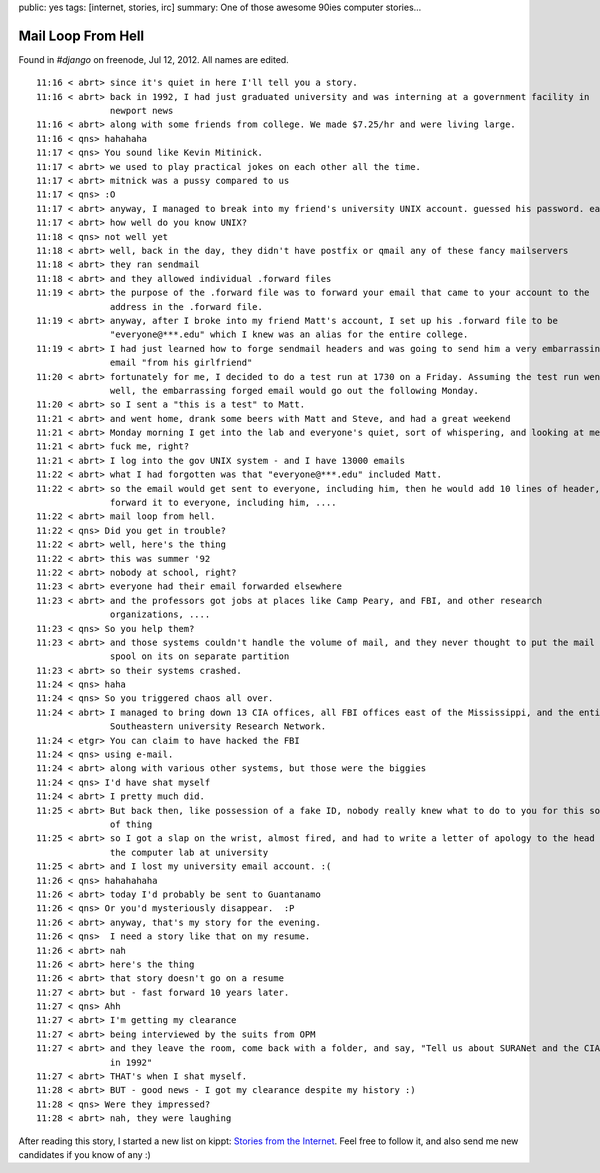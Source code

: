 public: yes
tags: [internet, stories, irc]
summary: One of those awesome 90ies computer stories...

Mail Loop From Hell
===================

Found in `#django` on freenode, Jul 12, 2012. All names are edited.

::

    11:16 < abrt> since it's quiet in here I'll tell you a story.
    11:16 < abrt> back in 1992, I had just graduated university and was interning at a government facility in
                  newport news
    11:16 < abrt> along with some friends from college. We made $7.25/hr and were living large.
    11:16 < qns> hahahaha
    11:17 < qns> You sound like Kevin Mitinick.
    11:17 < abrt> we used to play practical jokes on each other all the time.
    11:17 < abrt> mitnick was a pussy compared to us
    11:17 < qns> :O
    11:17 < abrt> anyway, I managed to break into my friend's university UNIX account. guessed his password. easy.
    11:17 < abrt> how well do you know UNIX?
    11:18 < qns> not well yet
    11:18 < abrt> well, back in the day, they didn't have postfix or qmail any of these fancy mailservers
    11:18 < abrt> they ran sendmail
    11:18 < abrt> and they allowed individual .forward files
    11:19 < abrt> the purpose of the .forward file was to forward your email that came to your account to the
                  address in the .forward file.
    11:19 < abrt> anyway, after I broke into my friend Matt's account, I set up his .forward file to be
                  "everyone@***.edu" which I knew was an alias for the entire college.
    11:19 < abrt> I had just learned how to forge sendmail headers and was going to send him a very embarrassing
                  email "from his girlfriend"
    11:20 < abrt> fortunately for me, I decided to do a test run at 1730 on a Friday. Assuming the test run went
                  well, the embarrassing forged email would go out the following Monday.
    11:20 < abrt> so I sent a "this is a test" to Matt.
    11:21 < abrt> and went home, drank some beers with Matt and Steve, and had a great weekend
    11:21 < abrt> Monday morning I get into the lab and everyone's quiet, sort of whispering, and looking at me
    11:21 < abrt> fuck me, right?
    11:21 < abrt> I log into the gov UNIX system - and I have 13000 emails
    11:22 < abrt> what I had forgotten was that "everyone@***.edu" included Matt.
    11:22 < abrt> so the email would get sent to everyone, including him, then he would add 10 lines of header,
                  forward it to everyone, including him, ....
    11:22 < abrt> mail loop from hell.
    11:22 < qns> Did you get in trouble?
    11:22 < abrt> well, here's the thing
    11:22 < abrt> this was summer '92
    11:22 < abrt> nobody at school, right?
    11:23 < abrt> everyone had their email forwarded elsewhere
    11:23 < abrt> and the professors got jobs at places like Camp Peary, and FBI, and other research
                  organizations, ....
    11:23 < qns> So you help them?
    11:23 < abrt> and those systems couldn't handle the volume of mail, and they never thought to put the mail
                  spool on its on separate partition
    11:23 < abrt> so their systems crashed.
    11:24 < qns> haha
    11:24 < qns> So you triggered chaos all over.
    11:24 < abrt> I managed to bring down 13 CIA offices, all FBI offices east of the Mississippi, and the entire
                  Southeastern university Research Network.
    11:24 < etgr> You can claim to have hacked the FBI
    11:24 < qns> using e-mail.
    11:24 < abrt> along with various other systems, but those were the biggies
    11:24 < qns> I'd have shat myself
    11:24 < abrt> I pretty much did.
    11:25 < abrt> But back then, like possession of a fake ID, nobody really knew what to do to you for this sort
                  of thing
    11:25 < abrt> so I got a slap on the wrist, almost fired, and had to write a letter of apology to the head of
                  the computer lab at university
    11:25 < abrt> and I lost my university email account. :(
    11:26 < qns> hahahahaha
    11:26 < abrt> today I'd probably be sent to Guantanamo
    11:26 < qns> Or you'd mysteriously disappear.  :P
    11:26 < abrt> anyway, that's my story for the evening.
    11:26 < qns>  I need a story like that on my resume.
    11:26 < abrt> nah
    11:26 < abrt> here's the thing
    11:26 < abrt> that story doesn't go on a resume
    11:27 < abrt> but - fast forward 10 years later.
    11:27 < qns> Ahh
    11:27 < abrt> I'm getting my clearance
    11:27 < abrt> being interviewed by the suits from OPM
    11:27 < abrt> and they leave the room, come back with a folder, and say, "Tell us about SURANet and the CIA
                  in 1992"
    11:27 < abrt> THAT's when I shat myself.
    11:28 < abrt> BUT - good news - I got my clearance despite my history :)
    11:28 < qns> Were they impressed?
    11:28 < abrt> nah, they were laughing

After reading this story, I started a new list on kippt: `Stories from the Internet
<https://kippt.com/dbrgn/stories-from-the-internet>`__. Feel free to follow it, and also send me new candidates
if you know of any :)
